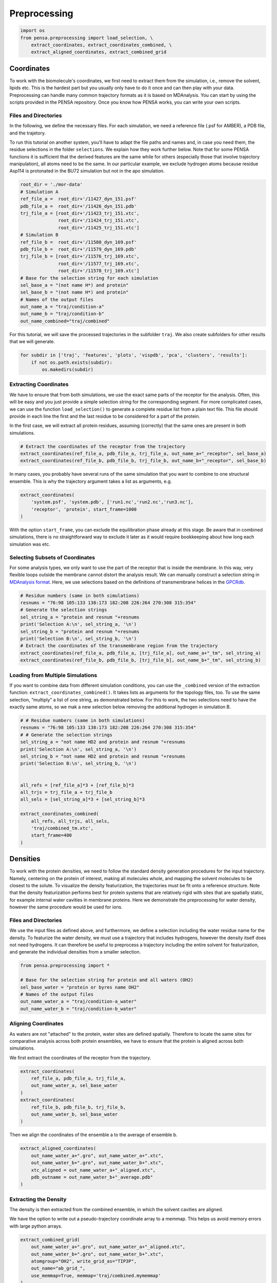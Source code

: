 Preprocessing
=============


.. code:: python

    import os
    from pensa.preprocessing import load_selection, \
        extract_coordinates, extract_coordinates_combined, \
        extract_aligned_coordinates, extract_combined_grid


Coordinates
***********

To work with the biomolecule's coordinates, we first need to extract them from
the simulation, i.e., remove the solvent, lipids etc. This is the hardest part 
but you usually only have to do it once and can then play with your data. 
Preprocessing can handle many common trajectory formats as it is based on 
MDAnalysis. You can start by using the scripts provided in the PENSA repository. 
Once you know how PENSA works, you can write your own scripts.


Files and Directories
---------------------

In the following, we define the necessary files. For each simulation, we
need a reference file (.psf for AMBER), a PDB file, and the trajetory.

To run this tutorial on another system, you’ll have to adapt the file
paths and names and, in case you need them, the
residue selections in the folder ``selections``. We explain how they
work further below. Note that for some PENSA functions it is sufficient
that the derived features are the same while for others (especially
those that involve trajectory manipulation), all atoms need to be the
same. In our particular example, we exclude hydrogen atoms because
residue Asp114 is protonated in the BU72 simulation but not in the apo
simulation.

.. code:: python

    root_dir = './mor-data'
    # Simulation A
    ref_file_a =  root_dir+'/11427_dyn_151.psf'
    pdb_file_a =  root_dir+'/11426_dyn_151.pdb'
    trj_file_a = [root_dir+'/11423_trj_151.xtc',
                  root_dir+'/11424_trj_151.xtc',
                  root_dir+'/11425_trj_151.xtc']
    # Simulation B
    ref_file_b =  root_dir+'/11580_dyn_169.psf'
    pdb_file_b =  root_dir+'/11579_dyn_169.pdb'
    trj_file_b = [root_dir+'/11576_trj_169.xtc',
                  root_dir+'/11577_trj_169.xtc',
                  root_dir+'/11578_trj_169.xtc']
    # Base for the selection string for each simulation
    sel_base_a = "(not name H*) and protein"
    sel_base_b = "(not name H*) and protein"
    # Names of the output files
    out_name_a = "traj/condition-a"
    out_name_b = "traj/condition-b"
    out_name_combined="traj/combined"

For this tutorial, we will save the processed trajectories in the
subfolder ``traj``. We also create subfolders for other results that we
will generate.

.. code:: python

    for subdir in ['traj', 'features', 'plots', 'vispdb', 'pca', 'clusters', 'results']:
        if not os.path.exists(subdir):
            os.makedirs(subdir)


Extracting Coordinates
----------------------

We have to ensure that from both simulations, we use the exact same
parts of the receptor for the analysis. Often, this will be easy and you
just provide a simple selection string for the corresponding segment.
For more complicated cases, we can use the function ``load_selection()``
to generate a complete residue list from a plain text file. This file
should provide in each line the first and the last residue to be
considered for a part of the protein.

In the first case, we will extract all protein residues, assuming
(correctly) that the same ones are present in both simulations.

.. code:: python

    # Extract the coordinates of the receptor from the trajectory
    extract_coordinates(ref_file_a, pdb_file_a, trj_file_a, out_name_a+"_receptor", sel_base_a)
    extract_coordinates(ref_file_b, pdb_file_b, trj_file_b, out_name_b+"_receptor", sel_base_b)

In many cases, you probably have several runs of the same simulation
that you want to combine to one structural ensemble. This is why the
trajectory argument takes a list as arguments, e.g.

.. code:: python

    extract_coordinates(
        'system.psf', 'system.pdb', ['run1.nc','run2.nc','run3.nc'], 
        'receptor', 'protein', start_frame=1000
    )
                                

With the option ``start_frame``, you can exclude the equilibration phase
already at this stage. Be aware that in combined simulations, there is
no straightforward way to exclude it later as it would require
bookkeeping about how long each simulation was etc.


Selecting Subsets of Coordinates
--------------------------------

For some analysis types, we only want to use the part of the receptor
that is inside the membrane. In this way, very flexible loops outside
the membrane cannot distort the analysis result. We can manually
construct a selection string in `MDAnalysis format <https://userguide.mdanalysis.org/stable/selections.html>`__. 
Here, we use selections based on the definitions of transmembrane helices in the
`GPCRdb <https://gpcrdb.org/protein/oprm_human/>`__.

.. code:: python

    # Residue numbers (same in both simulations)
    resnums = "76:98 105:133 138:173 182:208 226:264 270:308 315:354"
    # Generate the selection strings
    sel_string_a = "protein and resnum "+resnums
    print('Selection A:\n', sel_string_a, '\n')
    sel_string_b = "protein and resnum "+resnums
    print('Selection B:\n', sel_string_b, '\n')
    # Extract the coordinates of the transmembrane region from the trajectory
    extract_coordinates(ref_file_a, pdb_file_a, [trj_file_a], out_name_a+"_tm", sel_string_a)
    extract_coordinates(ref_file_b, pdb_file_b, [trj_file_b], out_name_b+"_tm", sel_string_b)


Loading from Multiple Simulations
---------------------------------
    
If you want to combine data from different simulation conditions, you
can use the ``_combined`` version of the extraction function:
``extract_coordinates_combined()``. It takes lists as arguments for the
topology files, too. To use the same selection, “multiply” a list of one
string, as demonstrated below. For this to work, the two selections need
to have the exactly same atoms, so we mak a new selection below removing the additional hydrogen in simulation B.

.. code:: python

    # # Residue numbers (same in both simulations)
    resnums = "76:98 105:133 138:173 182:208 226:264 270:308 315:354"
    # # Generate the selection strings
    sel_string_a = "not name HD2 and protein and resnum "+resnums
    print('Selection A:\n', sel_string_a, '\n')
    sel_string_b = "not name HD2 and protein and resnum "+resnums
    print('Selection B:\n', sel_string_b, '\n')


    all_refs = [ref_file_a]*3 + [ref_file_b]*3
    all_trjs = trj_file_a + trj_file_b
    all_sels = [sel_string_a]*3 + [sel_string_b]*3
    
    extract_coordinates_combined(
        all_refs, all_trjs, all_sels,
        'traj/combined_tm.xtc', 
        start_frame=400
    )



Densities
*********

To work with the protein densities, we need to follow the standard density generation
procedures for the input trajectory. Namely, centering on the protein of interest, 
making all molecules whole, and mapping the solvent molecules to be closest to the solute.
To visualize the density featurization, the trajectories must be fit onto a reference structure. 
Note that the density featurization performs best for protein systems that are 
relatively rigid with sites that are spatially static, for example internal 
water cavities in membrane proteins. Here we demonstrate the preprocessing for 
water density, however the same procedure would be used for ions.   

.. image:: images/Density.png
   :height: 300px
   :align: center
   :alt: Density of protein

Files and Directories
---------------------

We use the input files as defined above, and furthermore, we define a selection 
including the water residue name for the density. To featurize the water density, 
we must use a trajectory that includes hydrogens, however the density itself 
does not need hydrogens. It can therefore be useful to preprocess a trajectory 
including the entire solvent for featurization, and generate the individual 
densities from a smaller selection.

.. code:: python

    from pensa.preprocessing import *

    # Base for the selection string for protein and all waters (OH2)
    sel_base_water = "protein or byres name OH2"
    # Names of the output files
    out_name_water_a = "traj/condition-a_water"
    out_name_water_b = "traj/condition-b_water"
 
 
Aligning Coordinates 
--------------------

As waters are not "attached" to the protein, water sites are defined spatially. 
Therefore to locate the same sites for comparative analysis across both protein ensembles, 
we have to ensure that the protein is aligned across both simulations. 

We first extract the coordinates of the receptor from the trajectory.

.. code:: python
    
    extract_coordinates(
        ref_file_a, pdb_file_a, trj_file_a,
        out_name_water_a, sel_base_water
    )
    extract_coordinates(
        ref_file_b, pdb_file_b, trj_file_b,
        out_name_water_b, sel_base_water
    )   
        
Then we align the coordinates of the ensemble a to the average of ensemble b.

.. code:: python

    extract_aligned_coordinates(
        out_name_water_a+".gro", out_name_water_a+".xtc",
        out_name_water_b+".gro", out_name_water_b+".xtc",
        xtc_aligned = out_name_water_a+"_aligned.xtc",
        pdb_outname = out_name_water_b+"_average.pdb"
    )


Extracting the Density 
----------------------
 
The density is then extracted from the combined ensemble, in which the solvent 
cavities are aligned.   

We have the option to write out a pseudo-trajectory coordinate array to a memmap.
This helps us avoid memory errors with large python arrays.

.. code:: python
    
    extract_combined_grid(
        out_name_water_a+".gro", out_name_water_a+"_aligned.xtc",
        out_name_water_b+".gro", out_name_water_b+".xtc",
        atomgroup="OH2", write_grid_as="TIP3P",
        out_name="ab_grid_",
        use_memmap=True, memmap='traj/combined.mymemmap'
    )
                          
This density can now be used to locate and featurize the same water pockets in 
both individual simulations, even if a water site only exists in one simulation. 
                       
